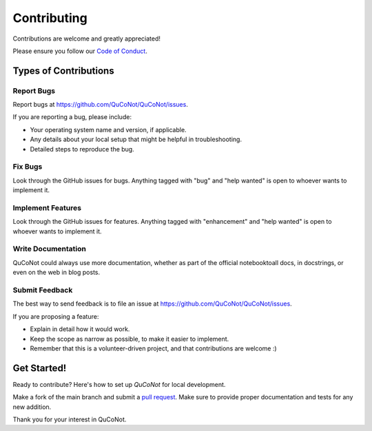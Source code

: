 .. highlight:: shell

============
Contributing
============

Contributions are welcome and greatly appreciated!

Please ensure you follow our `Code of Conduct <https://github.com/QuCoNot/QuCoNot/blob/documentation/CODE_OF_CONDUCT.md>`_.

Types of Contributions
----------------------

Report Bugs
~~~~~~~~~~~

Report bugs at https://github.com/QuCoNot/QuCoNot/issues.

If you are reporting a bug, please include:

* Your operating system name and version, if applicable.
* Any details about your local setup that might be helpful in troubleshooting.
* Detailed steps to reproduce the bug.

Fix Bugs
~~~~~~~~

Look through the GitHub issues for bugs. Anything tagged with "bug" and "help
wanted" is open to whoever wants to implement it.

Implement Features
~~~~~~~~~~~~~~~~~~

Look through the GitHub issues for features. Anything tagged with "enhancement"
and "help wanted" is open to whoever wants to implement it.

Write Documentation
~~~~~~~~~~~~~~~~~~~

QuCoNot could always use more documentation, whether as part of the
official notebooktoall docs, in docstrings, or even on the web in blog posts.

Submit Feedback
~~~~~~~~~~~~~~~

The best way to send feedback is to file an issue at https://github.com/QuCoNot/QuCoNot/issues.

If you are proposing a feature:

* Explain in detail how it would work.
* Keep the scope as narrow as possible, to make it easier to implement.
* Remember that this is a volunteer-driven project, and that contributions
  are welcome :)

Get Started!
------------

Ready to contribute? Here's how to set up `QuCoNot` for local development.

.. code-block:: console
  git clone https://github.com/QuCoNot/QuCoNot
  cd QuCoNot
  pip install -e .
Make a fork of the main branch and submit a `pull request <https://help.github.com/articles/about-pull-requests>`_.
Make sure to provide proper documentation and tests for any new addition.

Thank you for your interest in QuCoNot.